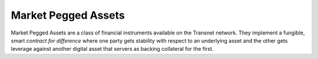 ********************
Market Pegged Assets
********************

Market Pegged Assets are a class of financial instruments available on the
Transnet network. They implement a fungible, smart *contract for difference*
where one party gets stability with respect to an underlying asset and the other
gets leverage against another digital asset that servers as backing collateral
for the first.
